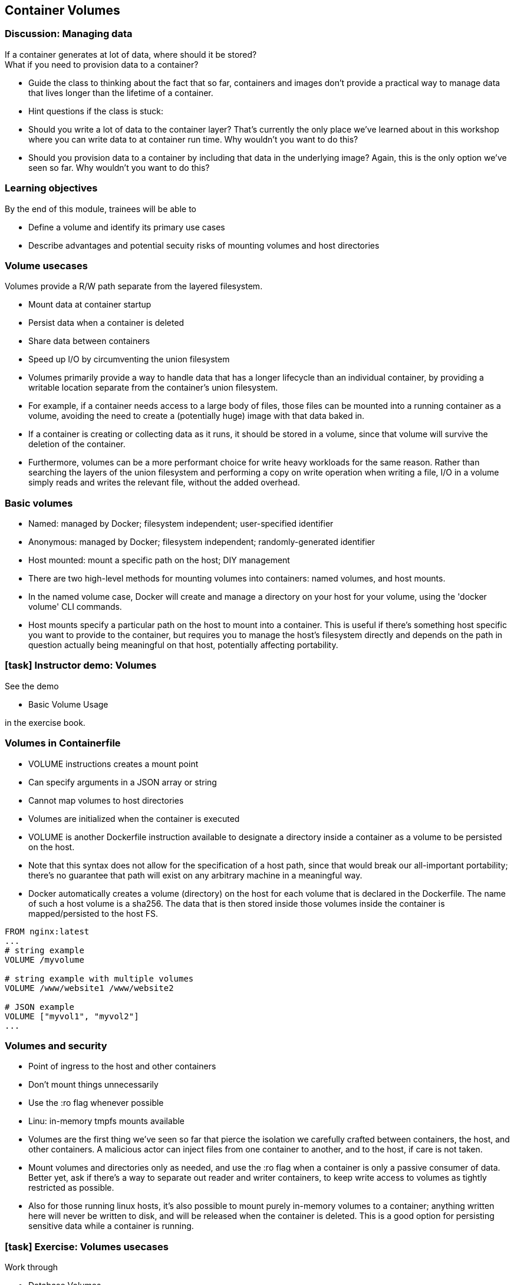 == Container Volumes

=== Discussion: Managing data

If a container generates at lot of data, where should it be stored? +
What if you need to provision data to a container?

[.notes]
--
* Guide the class to thinking about the fact that so far, containers and images don't provide a practical way to manage data that lives longer than the lifetime of a container.
* Hint questions if the class is stuck:
* Should you write a lot of data to the container layer? That's currently the only place we've learned about in this workshop where you can write data to at container run time. Why wouldn't you want to do this?
* Should you provision data to a container by including that data in the underlying image? Again, this is the only option we've seen so far. Why wouldn't you want to do this? 
--

=== Learning objectives

By the end of this module, trainees will be able to

* Define a volume and identify its primary use cases
* Describe advantages and potential secuity risks of mounting volumes and host directories

=== Volume usecases

Volumes provide a R/W path [.keyword]#separate from the layered filesystem#.

* [.keyword]#Mount# data at container startup
* [.keyword]#Persist# data when a container is deleted
* [.keyword]#Share# data between containers
* [.keyword]#Speed up# I/O by circumventing the union filesystem

[.notes]
--
* Volumes primarily provide a way to handle data that has a longer lifecycle than an individual container, by providing a writable location separate from the container's union filesystem.
* For example, if a container needs access to a large body of files, those files can be mounted into a running container as a volume, avoiding the need to create a (potentially huge) image with that data baked in.
* If a container is creating or collecting data as it runs, it should be stored in a volume, since that volume will survive the deletion of the container.
* Furthermore, volumes can be a more performant choice for write heavy workloads for the same reason. Rather than searching the layers of the union filesystem and performing a copy on write operation when writing a file, I/O in a volume simply reads and writes the relevant file, without the added overhead.
--

=== Basic volumes

* [.keyword]#Named#: managed by Docker; filesystem independent; user-specified identifier
* [.keyword]#Anonymous#: managed by Docker; filesystem independent; randomly-generated identifier
* [.keyword]#Host mounted#: mount a specific path on the host; DIY management

[.notes]
--
* There are two high-level methods for mounting volumes into containers: named volumes, and host mounts.
* In the named volume case, Docker will create and manage a directory on your host for your volume, using the 'docker volume' CLI commands.
* Host mounts specify a particular path on the host to mount into a container. This is useful if there's something host specific you want to provide to the container, but requires you to manage the host's filesystem directly and depends on the path in question actually being meaningful on that host, potentially affecting portability.
--

[.dark_background.demo.background]
=== icon:task[role=moby_icon] Instructor demo: Volumes

See the demo

* Basic Volume Usage

in the exercise book.

=== Volumes in Containerfile

* [.keyword]#VOLUME# instructions creates a mount point
* Can specify arguments in a JSON array or string
* Cannot map volumes to host directories
* Volumes are initialized when the container is executed

[.notes]
--
* VOLUME is another Dockerfile instruction available to designate a directory inside a container as a volume to be persisted on the host.
* Note that this syntax does not allow for the specification of a host path, since that would break our all-important portability; there's no guarantee that path will exist on any arbitrary machine in a meaningful way.
* Docker automatically creates a volume (directory) on the host for each volume that is declared in the Dockerfile. The name of such a host volume is a sha256. The data that is then stored inside those volumes inside the container is mapped/persisted to the host FS.
--

[source,dockerfile]
----
FROM nginx:latest
...
# string example
VOLUME /myvolume

# string example with multiple volumes
VOLUME /www/website1 /www/website2

# JSON example
VOLUME ["myvol1", "myvol2"]
...
----

=== Volumes and security

* Point of ingress to the host and other containers
* Don't mount things unnecessarily
* Use the [.keyword]#:ro# flag whenever possible
* Linu: in-memory [.keyword]#tmpfs# mounts available

[.notes]
--
* Volumes are the first thing we've seen so far that pierce the isolation we carefully crafted between containers, the host, and other containers. A malicious actor can inject files from one container to another, and to the host, if care is not taken.
* Mount volumes and directories only as needed, and use the :ro flag when a container is only a passive consumer of data. Better yet, ask if there's a way to separate out reader and writer containers, to keep write access to volumes as tightly restricted as possible.
* Also for those running linux hosts, it's also possible to mount purely in-memory volumes to a container; anything written here will never be written to disk, and will be released when the container is deleted. This is a good option for persisting sensitive data while a container is running.
--

[.dark_background.exercise.background]
=== icon:task[role=moby_icon] Exercise: Volumes usecases

Work through

* Database Volumes

in the exercise book.


++++
<h2 id="exercise_container_volumes_database" class="timer"></h2>
++++

=== Container volumes takeaways

* Volumes persist data beyond the container lifecycle
* Volumes bypass the copy-ob-write system (better for write-heavy containers)

[.notes]
--
* The most important take home message for volumes, is that this is where persistent data should go - not in containers, which come and go rapidly.
* Also, volumes are separate from the union file system; changes to volumes do not precipitate changes to images, and vice versa.
--

=== Further reading

* How to use volumes: link:http://dockr.ly/2vRZBDG[http://dockr.ly/2vRZBDG]
* Troubleshoot volume errors: link:http://dockr.ly/2vyjvbP[http://dockr.ly/2vyjvbP]
* Docker volume reference: link:http://dockr.ly/2ewrlew[http://dockr.ly/2ewrlew]

[.notes]
--
additional resources about volumes
--
